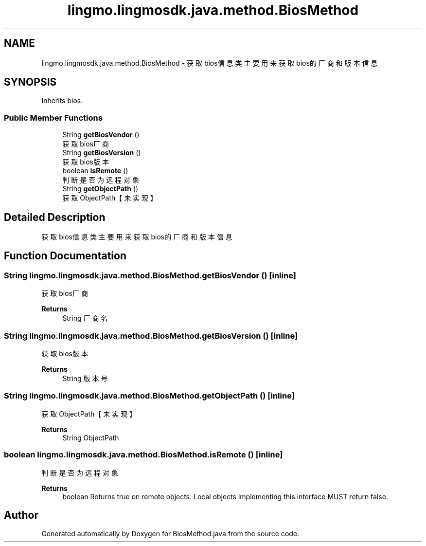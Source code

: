 .TH "lingmo.lingmosdk.java.method.BiosMethod" 3 "Wed Sep 20 2023" "My Project" \" -*- nroff -*-
.ad l
.nh
.SH NAME
lingmo.lingmosdk.java.method.BiosMethod \- 获取bios信息类 主要用来获取bios的厂商和版本信息  

.SH SYNOPSIS
.br
.PP
.PP
Inherits bios\&.
.SS "Public Member Functions"

.in +1c
.ti -1c
.RI "String \fBgetBiosVendor\fP ()"
.br
.RI "获取bios厂商 "
.ti -1c
.RI "String \fBgetBiosVersion\fP ()"
.br
.RI "获取bios版本 "
.ti -1c
.RI "boolean \fBisRemote\fP ()"
.br
.RI "判断是否为远程对象 "
.ti -1c
.RI "String \fBgetObjectPath\fP ()"
.br
.RI "获取ObjectPath【未实现】 "
.in -1c
.SH "Detailed Description"
.PP 
获取bios信息类 主要用来获取bios的厂商和版本信息 
.PP

.SH "Function Documentation"
.PP
.SS "String lingmo\&.lingmosdk\&.java\&.method\&.BiosMethod\&.getBiosVendor ()\fC [inline]\fP"

.PP
获取bios厂商 
.PP
\fBReturns\fP
.RS 4
String 厂商名 
.RE
.PP

.SS "String lingmo\&.lingmosdk\&.java\&.method\&.BiosMethod\&.getBiosVersion ()\fC [inline]\fP"

.PP
获取bios版本 
.PP
\fBReturns\fP
.RS 4
String 版本号 
.RE
.PP

.SS "String lingmo\&.lingmosdk\&.java\&.method\&.BiosMethod\&.getObjectPath ()\fC [inline]\fP"

.PP
获取ObjectPath【未实现】 
.PP
\fBReturns\fP
.RS 4
String ObjectPath 
.RE
.PP

.SS "boolean lingmo\&.lingmosdk\&.java\&.method\&.BiosMethod\&.isRemote ()\fC [inline]\fP"

.PP
判断是否为远程对象 
.PP
\fBReturns\fP
.RS 4
boolean Returns true on remote objects\&. Local objects implementing this interface MUST return false\&. 
.RE
.PP

.SH "Author"
.PP 
Generated automatically by Doxygen for BiosMethod.java from the source code\&.
